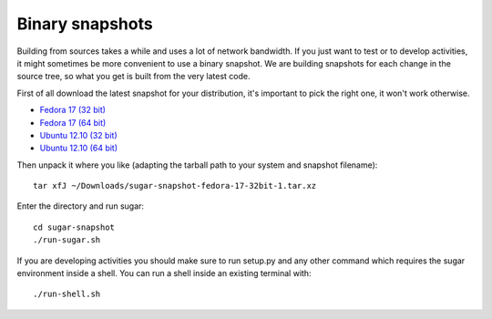 Binary snapshots
================

Building from sources takes a while and uses a lot of network bandwidth. If
you just want to test or to develop activities, it might sometimes be more
convenient to use a binary snapshot. We are building snapshots for each change
in the source tree, so what you get is built from the very latest code.

First of all download the latest snapshot for your distribution, it's important to pick the right one, it won't work otherwise.

* `Fedora 17 (32 bit) <http://sugarlabs.org/~dnarvaez/snapshots/fedora-17-32bit/latest>`_
* `Fedora 17 (64 bit) <http://sugarlabs.org/~dnarvaez/snapshots/fedora-17-64bit/latest>`_
* `Ubuntu 12.10 (32 bit) <http://sugarlabs.org/~dnarvaez/snapshots/ubuntu-12.10-32bit/latest>`_
* `Ubuntu 12.10 (64 bit) <http://sugarlabs.org/~dnarvaez/snapshots/ubuntu-12.10-64bit/latest>`_

Then unpack it where you like (adapting the tarball path to your system and
snapshot filename)::

    tar xfJ ~/Downloads/sugar-snapshot-fedora-17-32bit-1.tar.xz

Enter the directory and run sugar::

    cd sugar-snapshot
    ./run-sugar.sh

If you are developing activities you should make sure to run setup.py and any
other command which requires the sugar environment inside a shell. You can run 
a shell inside an existing terminal with::

    ./run-shell.sh
